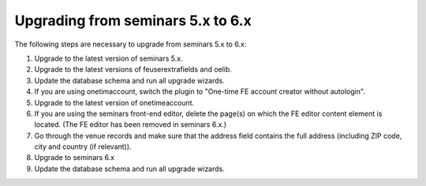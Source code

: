 ==================================
Upgrading from seminars 5.x to 6.x
==================================

The following steps are necessary to upgrade from seminars 5.x to 6.x:

#.  Upgrade to the latest version of seminars 5.x.
#.  Upgrade to the latest versions of feuserextrafields and oelib.
#.  Update the database schema and run all upgrade wizards.
#.  If you are using onetimaccount, switch the plugin to
    "One-time FE account creator without autologin".
#.  Upgrade to the latest version of onetimeaccount.
#.  If you are using the seminars front-end editor, delete the page(s) on which
    the FE editor content element is located. (The FE editor has been removed in
    seminars 6.x.)
#.  Go through the venue records and make sure that the address field contains
    the full address (including ZIP code, city and country (if relevant)).
#.  Upgrade to seminars 6.x
#.  Update the database schema and run all upgrade wizards.
